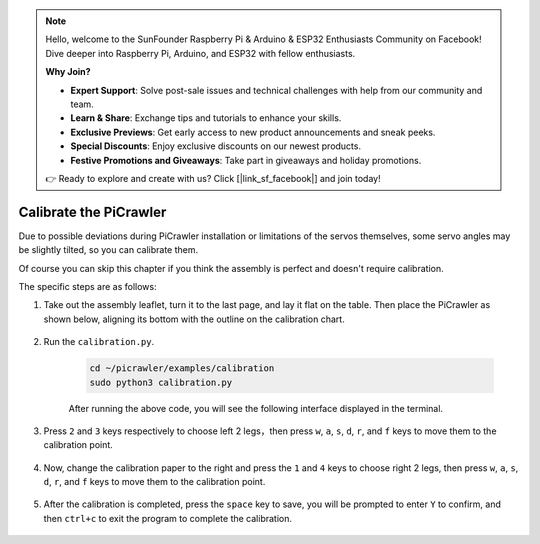 .. note::

    Hello, welcome to the SunFounder Raspberry Pi & Arduino & ESP32 Enthusiasts Community on Facebook! Dive deeper into Raspberry Pi, Arduino, and ESP32 with fellow enthusiasts.

    **Why Join?**

    - **Expert Support**: Solve post-sale issues and technical challenges with help from our community and team.
    - **Learn & Share**: Exchange tips and tutorials to enhance your skills.
    - **Exclusive Previews**: Get early access to new product announcements and sneak peeks.
    - **Special Discounts**: Enjoy exclusive discounts on our newest products.
    - **Festive Promotions and Giveaways**: Take part in giveaways and holiday promotions.

    👉 Ready to explore and create with us? Click [|link_sf_facebook|] and join today!

Calibrate the PiCrawler
=============================

Due to possible deviations during PiCrawler installation or limitations of the servos themselves, some servo angles may be slightly tilted, so you can calibrate them.

Of course you can skip this chapter if you think the assembly is perfect and doesn't require calibration.


The specific steps are as follows:

1. Take out the assembly leaflet, turn it to the last page, and lay it flat on the table. Then place the PiCrawler as shown below, aligning its bottom with the outline on the calibration chart.

    .. image:: img/calibration2.png

#. Run the ``calibration.py``.

    .. raw:: html

        <run></run>

    .. code-block::

        cd ~/picrawler/examples/calibration
        sudo python3 calibration.py
        
    After running the above code, you will see the following interface displayed in the terminal.

    .. image:: img/calibration1.png


#. Press ``2`` and ``3`` keys respectively to choose left 2 legs，then press ``w``, ``a``, ``s``, ``d``, ``r``, and ``f`` keys to move them to the calibration point.

    .. image:: img/calibration3.png

#. Now, change the calibration paper to the right and press the ``1`` and ``4`` keys to choose right 2 legs, then press ``w``, ``a``, ``s``, ``d``, ``r``, and ``f`` keys to move them to the calibration point.

    .. image:: img/calibration4.png

#. After the calibration is completed, press the ``space`` key to save, you will be prompted to enter ``Y`` to confirm, and then ``ctrl+c`` to exit the program to complete the calibration.

    .. image:: img/calibration5.png



